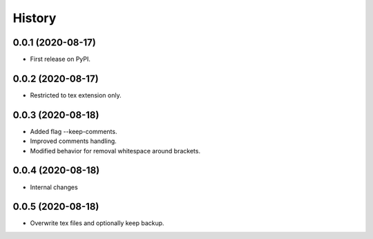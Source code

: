=======
History
=======

0.0.1 (2020-08-17)
------------------

* First release on PyPI.

0.0.2 (2020-08-17)
------------------

* Restricted to tex extension only.


0.0.3 (2020-08-18)
------------------

* Added flag --keep-comments.
* Improved comments handling.
* Modified behavior for removal whitespace around brackets.


0.0.4 (2020-08-18)
------------------

* Internal changes


0.0.5 (2020-08-18)
------------------

* Overwrite tex files and optionally keep backup.
